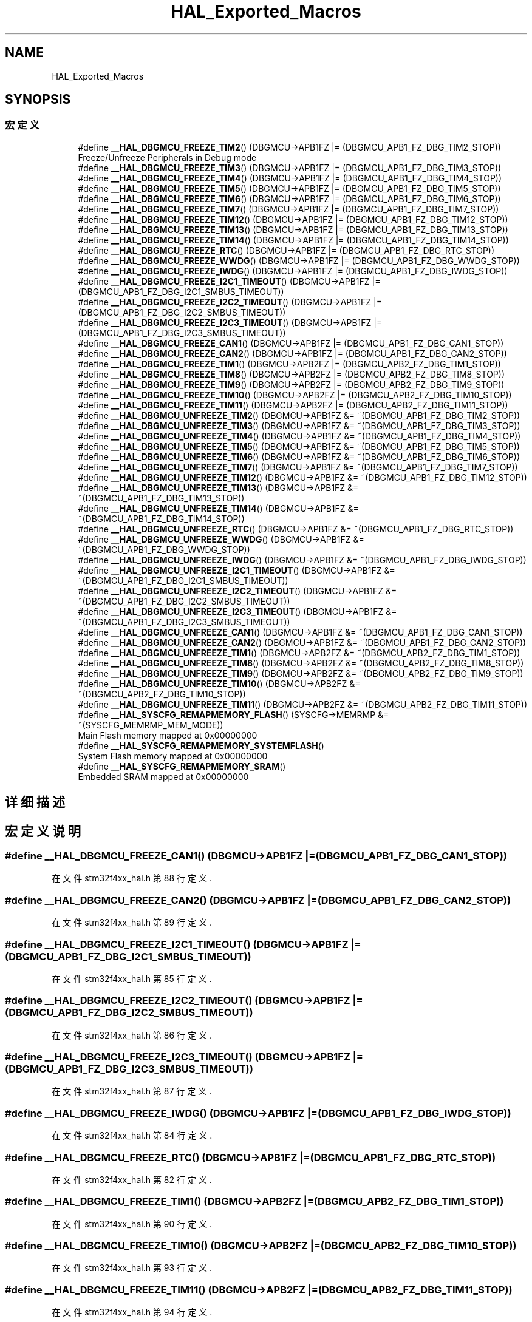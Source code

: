 .TH "HAL_Exported_Macros" 3 "2020年 八月 7日 星期五" "Version 1.24.0" "STM32F4_HAL" \" -*- nroff -*-
.ad l
.nh
.SH NAME
HAL_Exported_Macros
.SH SYNOPSIS
.br
.PP
.SS "宏定义"

.in +1c
.ti -1c
.RI "#define \fB__HAL_DBGMCU_FREEZE_TIM2\fP()   (DBGMCU\->APB1FZ |= (DBGMCU_APB1_FZ_DBG_TIM2_STOP))"
.br
.RI "Freeze/Unfreeze Peripherals in Debug mode "
.ti -1c
.RI "#define \fB__HAL_DBGMCU_FREEZE_TIM3\fP()   (DBGMCU\->APB1FZ |= (DBGMCU_APB1_FZ_DBG_TIM3_STOP))"
.br
.ti -1c
.RI "#define \fB__HAL_DBGMCU_FREEZE_TIM4\fP()   (DBGMCU\->APB1FZ |= (DBGMCU_APB1_FZ_DBG_TIM4_STOP))"
.br
.ti -1c
.RI "#define \fB__HAL_DBGMCU_FREEZE_TIM5\fP()   (DBGMCU\->APB1FZ |= (DBGMCU_APB1_FZ_DBG_TIM5_STOP))"
.br
.ti -1c
.RI "#define \fB__HAL_DBGMCU_FREEZE_TIM6\fP()   (DBGMCU\->APB1FZ |= (DBGMCU_APB1_FZ_DBG_TIM6_STOP))"
.br
.ti -1c
.RI "#define \fB__HAL_DBGMCU_FREEZE_TIM7\fP()   (DBGMCU\->APB1FZ |= (DBGMCU_APB1_FZ_DBG_TIM7_STOP))"
.br
.ti -1c
.RI "#define \fB__HAL_DBGMCU_FREEZE_TIM12\fP()   (DBGMCU\->APB1FZ |= (DBGMCU_APB1_FZ_DBG_TIM12_STOP))"
.br
.ti -1c
.RI "#define \fB__HAL_DBGMCU_FREEZE_TIM13\fP()   (DBGMCU\->APB1FZ |= (DBGMCU_APB1_FZ_DBG_TIM13_STOP))"
.br
.ti -1c
.RI "#define \fB__HAL_DBGMCU_FREEZE_TIM14\fP()   (DBGMCU\->APB1FZ |= (DBGMCU_APB1_FZ_DBG_TIM14_STOP))"
.br
.ti -1c
.RI "#define \fB__HAL_DBGMCU_FREEZE_RTC\fP()   (DBGMCU\->APB1FZ |= (DBGMCU_APB1_FZ_DBG_RTC_STOP))"
.br
.ti -1c
.RI "#define \fB__HAL_DBGMCU_FREEZE_WWDG\fP()   (DBGMCU\->APB1FZ |= (DBGMCU_APB1_FZ_DBG_WWDG_STOP))"
.br
.ti -1c
.RI "#define \fB__HAL_DBGMCU_FREEZE_IWDG\fP()   (DBGMCU\->APB1FZ |= (DBGMCU_APB1_FZ_DBG_IWDG_STOP))"
.br
.ti -1c
.RI "#define \fB__HAL_DBGMCU_FREEZE_I2C1_TIMEOUT\fP()   (DBGMCU\->APB1FZ |= (DBGMCU_APB1_FZ_DBG_I2C1_SMBUS_TIMEOUT))"
.br
.ti -1c
.RI "#define \fB__HAL_DBGMCU_FREEZE_I2C2_TIMEOUT\fP()   (DBGMCU\->APB1FZ |= (DBGMCU_APB1_FZ_DBG_I2C2_SMBUS_TIMEOUT))"
.br
.ti -1c
.RI "#define \fB__HAL_DBGMCU_FREEZE_I2C3_TIMEOUT\fP()   (DBGMCU\->APB1FZ |= (DBGMCU_APB1_FZ_DBG_I2C3_SMBUS_TIMEOUT))"
.br
.ti -1c
.RI "#define \fB__HAL_DBGMCU_FREEZE_CAN1\fP()   (DBGMCU\->APB1FZ |= (DBGMCU_APB1_FZ_DBG_CAN1_STOP))"
.br
.ti -1c
.RI "#define \fB__HAL_DBGMCU_FREEZE_CAN2\fP()   (DBGMCU\->APB1FZ |= (DBGMCU_APB1_FZ_DBG_CAN2_STOP))"
.br
.ti -1c
.RI "#define \fB__HAL_DBGMCU_FREEZE_TIM1\fP()   (DBGMCU\->APB2FZ |= (DBGMCU_APB2_FZ_DBG_TIM1_STOP))"
.br
.ti -1c
.RI "#define \fB__HAL_DBGMCU_FREEZE_TIM8\fP()   (DBGMCU\->APB2FZ |= (DBGMCU_APB2_FZ_DBG_TIM8_STOP))"
.br
.ti -1c
.RI "#define \fB__HAL_DBGMCU_FREEZE_TIM9\fP()   (DBGMCU\->APB2FZ |= (DBGMCU_APB2_FZ_DBG_TIM9_STOP))"
.br
.ti -1c
.RI "#define \fB__HAL_DBGMCU_FREEZE_TIM10\fP()   (DBGMCU\->APB2FZ |= (DBGMCU_APB2_FZ_DBG_TIM10_STOP))"
.br
.ti -1c
.RI "#define \fB__HAL_DBGMCU_FREEZE_TIM11\fP()   (DBGMCU\->APB2FZ |= (DBGMCU_APB2_FZ_DBG_TIM11_STOP))"
.br
.ti -1c
.RI "#define \fB__HAL_DBGMCU_UNFREEZE_TIM2\fP()   (DBGMCU\->APB1FZ &= ~(DBGMCU_APB1_FZ_DBG_TIM2_STOP))"
.br
.ti -1c
.RI "#define \fB__HAL_DBGMCU_UNFREEZE_TIM3\fP()   (DBGMCU\->APB1FZ &= ~(DBGMCU_APB1_FZ_DBG_TIM3_STOP))"
.br
.ti -1c
.RI "#define \fB__HAL_DBGMCU_UNFREEZE_TIM4\fP()   (DBGMCU\->APB1FZ &= ~(DBGMCU_APB1_FZ_DBG_TIM4_STOP))"
.br
.ti -1c
.RI "#define \fB__HAL_DBGMCU_UNFREEZE_TIM5\fP()   (DBGMCU\->APB1FZ &= ~(DBGMCU_APB1_FZ_DBG_TIM5_STOP))"
.br
.ti -1c
.RI "#define \fB__HAL_DBGMCU_UNFREEZE_TIM6\fP()   (DBGMCU\->APB1FZ &= ~(DBGMCU_APB1_FZ_DBG_TIM6_STOP))"
.br
.ti -1c
.RI "#define \fB__HAL_DBGMCU_UNFREEZE_TIM7\fP()   (DBGMCU\->APB1FZ &= ~(DBGMCU_APB1_FZ_DBG_TIM7_STOP))"
.br
.ti -1c
.RI "#define \fB__HAL_DBGMCU_UNFREEZE_TIM12\fP()   (DBGMCU\->APB1FZ &= ~(DBGMCU_APB1_FZ_DBG_TIM12_STOP))"
.br
.ti -1c
.RI "#define \fB__HAL_DBGMCU_UNFREEZE_TIM13\fP()   (DBGMCU\->APB1FZ &= ~(DBGMCU_APB1_FZ_DBG_TIM13_STOP))"
.br
.ti -1c
.RI "#define \fB__HAL_DBGMCU_UNFREEZE_TIM14\fP()   (DBGMCU\->APB1FZ &= ~(DBGMCU_APB1_FZ_DBG_TIM14_STOP))"
.br
.ti -1c
.RI "#define \fB__HAL_DBGMCU_UNFREEZE_RTC\fP()   (DBGMCU\->APB1FZ &= ~(DBGMCU_APB1_FZ_DBG_RTC_STOP))"
.br
.ti -1c
.RI "#define \fB__HAL_DBGMCU_UNFREEZE_WWDG\fP()   (DBGMCU\->APB1FZ &= ~(DBGMCU_APB1_FZ_DBG_WWDG_STOP))"
.br
.ti -1c
.RI "#define \fB__HAL_DBGMCU_UNFREEZE_IWDG\fP()   (DBGMCU\->APB1FZ &= ~(DBGMCU_APB1_FZ_DBG_IWDG_STOP))"
.br
.ti -1c
.RI "#define \fB__HAL_DBGMCU_UNFREEZE_I2C1_TIMEOUT\fP()   (DBGMCU\->APB1FZ &= ~(DBGMCU_APB1_FZ_DBG_I2C1_SMBUS_TIMEOUT))"
.br
.ti -1c
.RI "#define \fB__HAL_DBGMCU_UNFREEZE_I2C2_TIMEOUT\fP()   (DBGMCU\->APB1FZ &= ~(DBGMCU_APB1_FZ_DBG_I2C2_SMBUS_TIMEOUT))"
.br
.ti -1c
.RI "#define \fB__HAL_DBGMCU_UNFREEZE_I2C3_TIMEOUT\fP()   (DBGMCU\->APB1FZ &= ~(DBGMCU_APB1_FZ_DBG_I2C3_SMBUS_TIMEOUT))"
.br
.ti -1c
.RI "#define \fB__HAL_DBGMCU_UNFREEZE_CAN1\fP()   (DBGMCU\->APB1FZ &= ~(DBGMCU_APB1_FZ_DBG_CAN1_STOP))"
.br
.ti -1c
.RI "#define \fB__HAL_DBGMCU_UNFREEZE_CAN2\fP()   (DBGMCU\->APB1FZ &= ~(DBGMCU_APB1_FZ_DBG_CAN2_STOP))"
.br
.ti -1c
.RI "#define \fB__HAL_DBGMCU_UNFREEZE_TIM1\fP()   (DBGMCU\->APB2FZ &= ~(DBGMCU_APB2_FZ_DBG_TIM1_STOP))"
.br
.ti -1c
.RI "#define \fB__HAL_DBGMCU_UNFREEZE_TIM8\fP()   (DBGMCU\->APB2FZ &= ~(DBGMCU_APB2_FZ_DBG_TIM8_STOP))"
.br
.ti -1c
.RI "#define \fB__HAL_DBGMCU_UNFREEZE_TIM9\fP()   (DBGMCU\->APB2FZ &= ~(DBGMCU_APB2_FZ_DBG_TIM9_STOP))"
.br
.ti -1c
.RI "#define \fB__HAL_DBGMCU_UNFREEZE_TIM10\fP()   (DBGMCU\->APB2FZ &= ~(DBGMCU_APB2_FZ_DBG_TIM10_STOP))"
.br
.ti -1c
.RI "#define \fB__HAL_DBGMCU_UNFREEZE_TIM11\fP()   (DBGMCU\->APB2FZ &= ~(DBGMCU_APB2_FZ_DBG_TIM11_STOP))"
.br
.ti -1c
.RI "#define \fB__HAL_SYSCFG_REMAPMEMORY_FLASH\fP()   (SYSCFG\->MEMRMP &= ~(SYSCFG_MEMRMP_MEM_MODE))"
.br
.RI "Main Flash memory mapped at 0x00000000 "
.ti -1c
.RI "#define \fB__HAL_SYSCFG_REMAPMEMORY_SYSTEMFLASH\fP()"
.br
.RI "System Flash memory mapped at 0x00000000 "
.ti -1c
.RI "#define \fB__HAL_SYSCFG_REMAPMEMORY_SRAM\fP()"
.br
.RI "Embedded SRAM mapped at 0x00000000 "
.in -1c
.SH "详细描述"
.PP 

.SH "宏定义说明"
.PP 
.SS "#define __HAL_DBGMCU_FREEZE_CAN1()   (DBGMCU\->APB1FZ |= (DBGMCU_APB1_FZ_DBG_CAN1_STOP))"

.PP
在文件 stm32f4xx_hal\&.h 第 88 行定义\&.
.SS "#define __HAL_DBGMCU_FREEZE_CAN2()   (DBGMCU\->APB1FZ |= (DBGMCU_APB1_FZ_DBG_CAN2_STOP))"

.PP
在文件 stm32f4xx_hal\&.h 第 89 行定义\&.
.SS "#define __HAL_DBGMCU_FREEZE_I2C1_TIMEOUT()   (DBGMCU\->APB1FZ |= (DBGMCU_APB1_FZ_DBG_I2C1_SMBUS_TIMEOUT))"

.PP
在文件 stm32f4xx_hal\&.h 第 85 行定义\&.
.SS "#define __HAL_DBGMCU_FREEZE_I2C2_TIMEOUT()   (DBGMCU\->APB1FZ |= (DBGMCU_APB1_FZ_DBG_I2C2_SMBUS_TIMEOUT))"

.PP
在文件 stm32f4xx_hal\&.h 第 86 行定义\&.
.SS "#define __HAL_DBGMCU_FREEZE_I2C3_TIMEOUT()   (DBGMCU\->APB1FZ |= (DBGMCU_APB1_FZ_DBG_I2C3_SMBUS_TIMEOUT))"

.PP
在文件 stm32f4xx_hal\&.h 第 87 行定义\&.
.SS "#define __HAL_DBGMCU_FREEZE_IWDG()   (DBGMCU\->APB1FZ |= (DBGMCU_APB1_FZ_DBG_IWDG_STOP))"

.PP
在文件 stm32f4xx_hal\&.h 第 84 行定义\&.
.SS "#define __HAL_DBGMCU_FREEZE_RTC()   (DBGMCU\->APB1FZ |= (DBGMCU_APB1_FZ_DBG_RTC_STOP))"

.PP
在文件 stm32f4xx_hal\&.h 第 82 行定义\&.
.SS "#define __HAL_DBGMCU_FREEZE_TIM1()   (DBGMCU\->APB2FZ |= (DBGMCU_APB2_FZ_DBG_TIM1_STOP))"

.PP
在文件 stm32f4xx_hal\&.h 第 90 行定义\&.
.SS "#define __HAL_DBGMCU_FREEZE_TIM10()   (DBGMCU\->APB2FZ |= (DBGMCU_APB2_FZ_DBG_TIM10_STOP))"

.PP
在文件 stm32f4xx_hal\&.h 第 93 行定义\&.
.SS "#define __HAL_DBGMCU_FREEZE_TIM11()   (DBGMCU\->APB2FZ |= (DBGMCU_APB2_FZ_DBG_TIM11_STOP))"

.PP
在文件 stm32f4xx_hal\&.h 第 94 行定义\&.
.SS "#define __HAL_DBGMCU_FREEZE_TIM12()   (DBGMCU\->APB1FZ |= (DBGMCU_APB1_FZ_DBG_TIM12_STOP))"

.PP
在文件 stm32f4xx_hal\&.h 第 79 行定义\&.
.SS "#define __HAL_DBGMCU_FREEZE_TIM13()   (DBGMCU\->APB1FZ |= (DBGMCU_APB1_FZ_DBG_TIM13_STOP))"

.PP
在文件 stm32f4xx_hal\&.h 第 80 行定义\&.
.SS "#define __HAL_DBGMCU_FREEZE_TIM14()   (DBGMCU\->APB1FZ |= (DBGMCU_APB1_FZ_DBG_TIM14_STOP))"

.PP
在文件 stm32f4xx_hal\&.h 第 81 行定义\&.
.SS "#define __HAL_DBGMCU_FREEZE_TIM2()   (DBGMCU\->APB1FZ |= (DBGMCU_APB1_FZ_DBG_TIM2_STOP))"

.PP
Freeze/Unfreeze Peripherals in Debug mode 
.PP
在文件 stm32f4xx_hal\&.h 第 73 行定义\&.
.SS "#define __HAL_DBGMCU_FREEZE_TIM3()   (DBGMCU\->APB1FZ |= (DBGMCU_APB1_FZ_DBG_TIM3_STOP))"

.PP
在文件 stm32f4xx_hal\&.h 第 74 行定义\&.
.SS "#define __HAL_DBGMCU_FREEZE_TIM4()   (DBGMCU\->APB1FZ |= (DBGMCU_APB1_FZ_DBG_TIM4_STOP))"

.PP
在文件 stm32f4xx_hal\&.h 第 75 行定义\&.
.SS "#define __HAL_DBGMCU_FREEZE_TIM5()   (DBGMCU\->APB1FZ |= (DBGMCU_APB1_FZ_DBG_TIM5_STOP))"

.PP
在文件 stm32f4xx_hal\&.h 第 76 行定义\&.
.SS "#define __HAL_DBGMCU_FREEZE_TIM6()   (DBGMCU\->APB1FZ |= (DBGMCU_APB1_FZ_DBG_TIM6_STOP))"

.PP
在文件 stm32f4xx_hal\&.h 第 77 行定义\&.
.SS "#define __HAL_DBGMCU_FREEZE_TIM7()   (DBGMCU\->APB1FZ |= (DBGMCU_APB1_FZ_DBG_TIM7_STOP))"

.PP
在文件 stm32f4xx_hal\&.h 第 78 行定义\&.
.SS "#define __HAL_DBGMCU_FREEZE_TIM8()   (DBGMCU\->APB2FZ |= (DBGMCU_APB2_FZ_DBG_TIM8_STOP))"

.PP
在文件 stm32f4xx_hal\&.h 第 91 行定义\&.
.SS "#define __HAL_DBGMCU_FREEZE_TIM9()   (DBGMCU\->APB2FZ |= (DBGMCU_APB2_FZ_DBG_TIM9_STOP))"

.PP
在文件 stm32f4xx_hal\&.h 第 92 行定义\&.
.SS "#define __HAL_DBGMCU_FREEZE_WWDG()   (DBGMCU\->APB1FZ |= (DBGMCU_APB1_FZ_DBG_WWDG_STOP))"

.PP
在文件 stm32f4xx_hal\&.h 第 83 行定义\&.
.SS "#define __HAL_DBGMCU_UNFREEZE_CAN1()   (DBGMCU\->APB1FZ &= ~(DBGMCU_APB1_FZ_DBG_CAN1_STOP))"

.PP
在文件 stm32f4xx_hal\&.h 第 111 行定义\&.
.SS "#define __HAL_DBGMCU_UNFREEZE_CAN2()   (DBGMCU\->APB1FZ &= ~(DBGMCU_APB1_FZ_DBG_CAN2_STOP))"

.PP
在文件 stm32f4xx_hal\&.h 第 112 行定义\&.
.SS "#define __HAL_DBGMCU_UNFREEZE_I2C1_TIMEOUT()   (DBGMCU\->APB1FZ &= ~(DBGMCU_APB1_FZ_DBG_I2C1_SMBUS_TIMEOUT))"

.PP
在文件 stm32f4xx_hal\&.h 第 108 行定义\&.
.SS "#define __HAL_DBGMCU_UNFREEZE_I2C2_TIMEOUT()   (DBGMCU\->APB1FZ &= ~(DBGMCU_APB1_FZ_DBG_I2C2_SMBUS_TIMEOUT))"

.PP
在文件 stm32f4xx_hal\&.h 第 109 行定义\&.
.SS "#define __HAL_DBGMCU_UNFREEZE_I2C3_TIMEOUT()   (DBGMCU\->APB1FZ &= ~(DBGMCU_APB1_FZ_DBG_I2C3_SMBUS_TIMEOUT))"

.PP
在文件 stm32f4xx_hal\&.h 第 110 行定义\&.
.SS "#define __HAL_DBGMCU_UNFREEZE_IWDG()   (DBGMCU\->APB1FZ &= ~(DBGMCU_APB1_FZ_DBG_IWDG_STOP))"

.PP
在文件 stm32f4xx_hal\&.h 第 107 行定义\&.
.SS "#define __HAL_DBGMCU_UNFREEZE_RTC()   (DBGMCU\->APB1FZ &= ~(DBGMCU_APB1_FZ_DBG_RTC_STOP))"

.PP
在文件 stm32f4xx_hal\&.h 第 105 行定义\&.
.SS "#define __HAL_DBGMCU_UNFREEZE_TIM1()   (DBGMCU\->APB2FZ &= ~(DBGMCU_APB2_FZ_DBG_TIM1_STOP))"

.PP
在文件 stm32f4xx_hal\&.h 第 113 行定义\&.
.SS "#define __HAL_DBGMCU_UNFREEZE_TIM10()   (DBGMCU\->APB2FZ &= ~(DBGMCU_APB2_FZ_DBG_TIM10_STOP))"

.PP
在文件 stm32f4xx_hal\&.h 第 116 行定义\&.
.SS "#define __HAL_DBGMCU_UNFREEZE_TIM11()   (DBGMCU\->APB2FZ &= ~(DBGMCU_APB2_FZ_DBG_TIM11_STOP))"

.PP
在文件 stm32f4xx_hal\&.h 第 117 行定义\&.
.SS "#define __HAL_DBGMCU_UNFREEZE_TIM12()   (DBGMCU\->APB1FZ &= ~(DBGMCU_APB1_FZ_DBG_TIM12_STOP))"

.PP
在文件 stm32f4xx_hal\&.h 第 102 行定义\&.
.SS "#define __HAL_DBGMCU_UNFREEZE_TIM13()   (DBGMCU\->APB1FZ &= ~(DBGMCU_APB1_FZ_DBG_TIM13_STOP))"

.PP
在文件 stm32f4xx_hal\&.h 第 103 行定义\&.
.SS "#define __HAL_DBGMCU_UNFREEZE_TIM14()   (DBGMCU\->APB1FZ &= ~(DBGMCU_APB1_FZ_DBG_TIM14_STOP))"

.PP
在文件 stm32f4xx_hal\&.h 第 104 行定义\&.
.SS "#define __HAL_DBGMCU_UNFREEZE_TIM2()   (DBGMCU\->APB1FZ &= ~(DBGMCU_APB1_FZ_DBG_TIM2_STOP))"

.PP
在文件 stm32f4xx_hal\&.h 第 96 行定义\&.
.SS "#define __HAL_DBGMCU_UNFREEZE_TIM3()   (DBGMCU\->APB1FZ &= ~(DBGMCU_APB1_FZ_DBG_TIM3_STOP))"

.PP
在文件 stm32f4xx_hal\&.h 第 97 行定义\&.
.SS "#define __HAL_DBGMCU_UNFREEZE_TIM4()   (DBGMCU\->APB1FZ &= ~(DBGMCU_APB1_FZ_DBG_TIM4_STOP))"

.PP
在文件 stm32f4xx_hal\&.h 第 98 行定义\&.
.SS "#define __HAL_DBGMCU_UNFREEZE_TIM5()   (DBGMCU\->APB1FZ &= ~(DBGMCU_APB1_FZ_DBG_TIM5_STOP))"

.PP
在文件 stm32f4xx_hal\&.h 第 99 行定义\&.
.SS "#define __HAL_DBGMCU_UNFREEZE_TIM6()   (DBGMCU\->APB1FZ &= ~(DBGMCU_APB1_FZ_DBG_TIM6_STOP))"

.PP
在文件 stm32f4xx_hal\&.h 第 100 行定义\&.
.SS "#define __HAL_DBGMCU_UNFREEZE_TIM7()   (DBGMCU\->APB1FZ &= ~(DBGMCU_APB1_FZ_DBG_TIM7_STOP))"

.PP
在文件 stm32f4xx_hal\&.h 第 101 行定义\&.
.SS "#define __HAL_DBGMCU_UNFREEZE_TIM8()   (DBGMCU\->APB2FZ &= ~(DBGMCU_APB2_FZ_DBG_TIM8_STOP))"

.PP
在文件 stm32f4xx_hal\&.h 第 114 行定义\&.
.SS "#define __HAL_DBGMCU_UNFREEZE_TIM9()   (DBGMCU\->APB2FZ &= ~(DBGMCU_APB2_FZ_DBG_TIM9_STOP))"

.PP
在文件 stm32f4xx_hal\&.h 第 115 行定义\&.
.SS "#define __HAL_DBGMCU_UNFREEZE_WWDG()   (DBGMCU\->APB1FZ &= ~(DBGMCU_APB1_FZ_DBG_WWDG_STOP))"

.PP
在文件 stm32f4xx_hal\&.h 第 106 行定义\&.
.SS "#define __HAL_SYSCFG_REMAPMEMORY_FLASH()   (SYSCFG\->MEMRMP &= ~(SYSCFG_MEMRMP_MEM_MODE))"

.PP
Main Flash memory mapped at 0x00000000 
.PP
在文件 stm32f4xx_hal\&.h 第 121 行定义\&.
.SS "#define __HAL_SYSCFG_REMAPMEMORY_SRAM()"
\fB值:\fP
.PP
.nf
                                                  do {SYSCFG->MEMRMP &= ~(SYSCFG_MEMRMP_MEM_MODE);\
                                                  SYSCFG->MEMRMP |= (SYSCFG_MEMRMP_MEM_MODE_0 | SYSCFG_MEMRMP_MEM_MODE_1);\
                                                 }while(0);
.fi
.PP
Embedded SRAM mapped at 0x00000000 
.PP
在文件 stm32f4xx_hal\&.h 第 131 行定义\&.
.SS "#define __HAL_SYSCFG_REMAPMEMORY_SYSTEMFLASH()"
\fB值:\fP
.PP
.nf
                                                         do {SYSCFG->MEMRMP &= ~(SYSCFG_MEMRMP_MEM_MODE);\
                                                         SYSCFG->MEMRMP |= SYSCFG_MEMRMP_MEM_MODE_0;\
                                                        }while(0);
.fi
.PP
System Flash memory mapped at 0x00000000 
.PP
在文件 stm32f4xx_hal\&.h 第 125 行定义\&.
.SH "作者"
.PP 
由 Doyxgen 通过分析 STM32F4_HAL 的 源代码自动生成\&.
